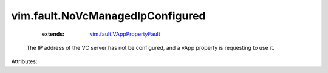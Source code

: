 .. _vim.fault.VAppPropertyFault: ../../vim/fault/VAppPropertyFault.rst


vim.fault.NoVcManagedIpConfigured
=================================
    :extends:

        `vim.fault.VAppPropertyFault`_

  The IP address of the VC server has not be configured, and a vApp property is requesting to use it.

Attributes:





